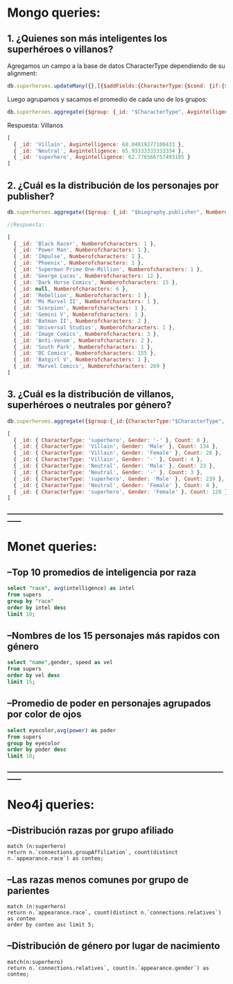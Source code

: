 
* Mongo queries:

** 1. ¿Quienes son más inteligentes los superhéroes o villanos?

Agregamos un campo a la base de datos CharacterType dependiendo de su alignment:
#+begin_src javascript
db.superheroes.updateMany({},[{$addFields:{CharacterType:{$cond: {if:{$in:["$biography.alignment",["good"]]},then: "superhero", else: {$cond: {if:{$in:["$biography.alignment", ["bad"]]},then:"Villain",else:"Neutral"}}}}}}])
#+end_src

Luego agrupamos y sacamos el promedio de cada uno de los grupos:

#+begin_src javascript
db.superheroes.aggregate({$group: {_id: "$CharacterType", Avgintelligence: {$avg: "$powerstats.intelligence"}}})
#+end_src

Respuesta: Villanos
#+begin_src javascript
[
  { _id: 'Villain', Avgintelligence: 68.04819277108433 },
  { _id: 'Neutral', Avgintelligence: 65.93333333333334 },
  { _id: 'superhero', Avgintelligence: 62.776566757493185 }
]
#+end_src

** 2. ¿Cuál es la distribución de los personajes por publisher?
#+begin_src javascript
db.superheroes.aggregate({$group: {_id: "$biography.publisher", Numberofcharacters: {$sum:1}}})

//Respuesta:

[
  { _id: 'Black Racer', Numberofcharacters: 1 },
  { _id: 'Power Man', Numberofcharacters: 1 },
  { _id: 'Impulse', Numberofcharacters: 1 },
  { _id: 'Phoenix', Numberofcharacters: 1 },
  { _id: 'Superman Prime One-Million', Numberofcharacters: 1 },
  { _id: 'George Lucas', Numberofcharacters: 12 },
  { _id: 'Dark Horse Comics', Numberofcharacters: 15 },
  { _id: null, Numberofcharacters: 6 },
  { _id: 'Rebellion', Numberofcharacters: 1 },
  { _id: 'Ms Marvel II', Numberofcharacters: 1 },
  { _id: 'Scorpion', Numberofcharacters: 1 },
  { _id: 'Gemini V', Numberofcharacters: 1 },
  { _id: 'Batman II', Numberofcharacters: 2 },
  { _id: 'Universal Studios', Numberofcharacters: 1 },
  { _id: 'Image Comics', Numberofcharacters: 3 },
  { _id: 'Anti-Venom', Numberofcharacters: 2 },
  { _id: 'South Park', Numberofcharacters: 1 },
  { _id: 'DC Comics', Numberofcharacters: 155 },
  { _id: 'Batgirl V', Numberofcharacters: 1 },
  { _id: 'Marvel Comics', Numberofcharacters: 269 }
]
#+end_src

** 3. ¿Cuál es la distribución de villanos, superhéroes o neutrales por género?
#+begin_src javascript
db.superheroes.aggregate({$group:{_id:{CharacterType:"$CharacterType", Gender:"$appearance.gender"}, Count:{$sum:1}}})

[
  { _id: { CharacterType: 'superhero', Gender: '-' }, Count: 8 },
  { _id: { CharacterType: 'Villain', Gender: 'Male' }, Count: 134 },
  { _id: { CharacterType: 'Villain', Gender: 'Female' }, Count: 28 },
  { _id: { CharacterType: 'Villain', Gender: '-' }, Count: 4 },
  { _id: { CharacterType: 'Neutral', Gender: 'Male' }, Count: 23 },
  { _id: { CharacterType: 'Neutral', Gender: '-' }, Count: 3 },
  { _id: { CharacterType: 'superhero', Gender: 'Male' }, Count: 239 },
  { _id: { CharacterType: 'Neutral', Gender: 'Female' }, Count: 4 },
  { _id: { CharacterType: 'superhero', Gender: 'Female' }, Count: 120 }
]
#+end_src
_____________________________________________________________________________________
* Monet queries:

** --Top 10 promedios de inteligencia por raza

#+begin_src sql
select "race", avg(intelligence) as intel
from supers
group by "race"
order by intel desc
limit 10;
#+end_src

** --Nombres de los 15 personajes más rapidos con género
#+begin_src sql
select "name",gender, speed as vel
from supers
order by vel desc
limit 15;
#+end_src

** --Promedio de poder en personajes agrupados por color de ojos
#+begin_src sql
select eyecolor,avg(power) as poder
from supers
group by eyecolor
order by poder desc
limit 10;
#+end_src
_____________________________________________________________________________________
* Neo4j queries:

** --Distribución razas por grupo afiliado
#+begin_src cypher
match (n:superhero)
return n.`connections.groupAffiliation`, count(distinct n.`appearance.race`) as conteo;
#+end_src

** --Las razas menos comunes por grupo de parientes 
#+begin_src cypher
match (n:superhero)
return n.`appearance.race`, count(distinct n.`connections.relatives`) as conteo
order by conteo asc limit 5;
#+end_src
** --Distribución de género por lugar de nacimiento
#+begin_src cypher
match(n:superhero)
return n.`connections.relatives`, count(n.`appearance.gender`) as conteo;
#+end_src
